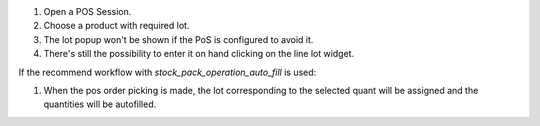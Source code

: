 #. Open a POS Session.
#. Choose a product with required lot.
#. The lot popup won't be shown if the PoS is configured to avoid it.
#. There's still the possibility to enter it on hand clicking on the line lot
   widget.

If the recommend workflow with `stock_pack_operation_auto_fill` is used:

#. When the pos order picking is made, the lot corresponding to the selected
   quant will be assigned and the quantities will be autofilled.
